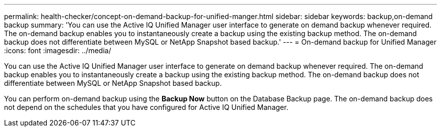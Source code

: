 ---
permalink: health-checker/concept-on-demand-backup-for-unified-manger.html
sidebar: sidebar
keywords: backup,on-demand backup
summary: 'You can use the Active IQ Unified Manager user interface to generate on demand backup whenever required. The on-demand backup enables you to instantaneously create a backup using the existing backup method. The on-demand backup does not differentiate between MySQL or NetApp Snapshot based backup.'
---
= On-demand backup for Unified Manager
:icons: font
:imagesdir: ../media/

[.lead]
You can use the Active IQ Unified Manager user interface to generate on demand backup whenever required. The on-demand backup enables you to instantaneously create a backup using the existing backup method. The on-demand backup does not differentiate between MySQL or NetApp Snapshot based backup.

You can perform on-demand backup using the *Backup Now* button on the Database Backup page. The on-demand backup does not depend on the schedules that you have configured for Active IQ Unified Manager.
